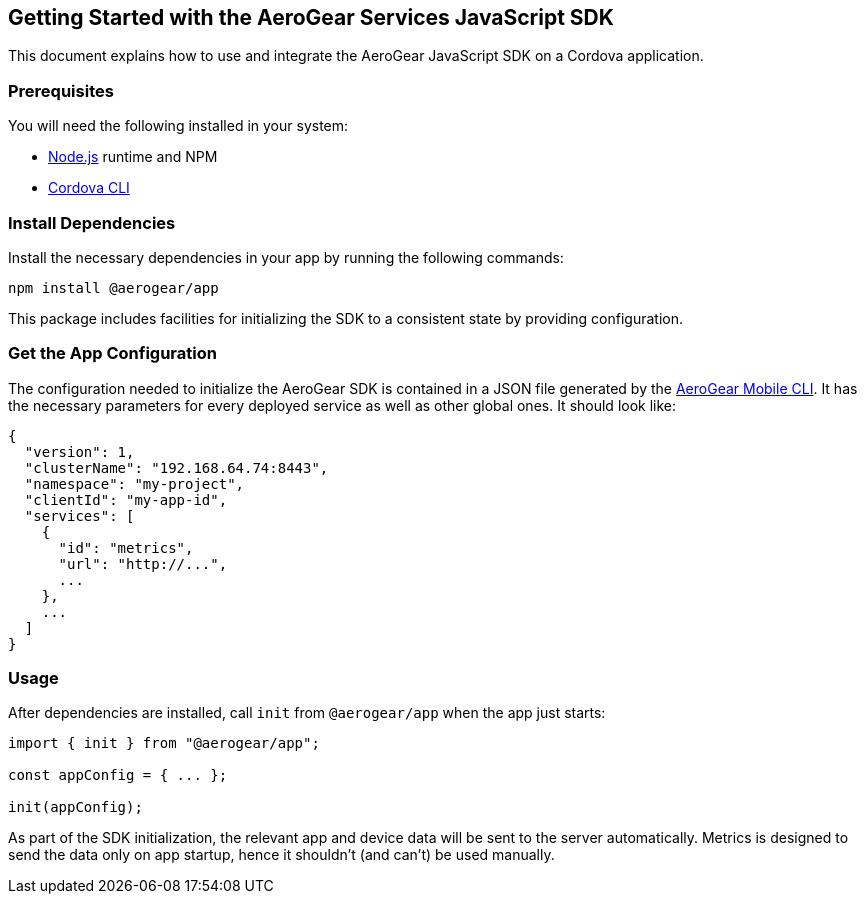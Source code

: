 == Getting Started with the AeroGear Services JavaScript SDK

This document explains how to use and integrate the AeroGear JavaScript SDK on a Cordova application.

=== Prerequisites

You will need the following installed in your system:

* link:https://nodejs.org/[Node.js] runtime and NPM
* link:https://cordova.apache.org/docs/en/latest/guide/cli/#installing-the-cordova-cli[Cordova CLI]

=== Install Dependencies

Install the necessary dependencies in your app by running the following commands:

[source.bash]
npm install @aerogear/app

This package includes facilities for initializing the SDK to a consistent state by providing configuration.

=== Get the App Configuration

The configuration needed to initialize the AeroGear SDK is contained in a JSON file generated by the link:https://github.com/aerogear/mobile-cli[AeroGear Mobile CLI]. It has the necessary parameters for every deployed service as well as other global ones. It should look like:

```
{
  "version": 1,
  "clusterName": "192.168.64.74:8443",
  "namespace": "my-project",
  "clientId": "my-app-id",
  "services": [
    {
      "id": "metrics",
      "url": "http://...",
      ...
    },
    ...
  ]
}
```

=== Usage

After dependencies are installed, call `init` from `@aerogear/app` when the app just starts:

```
import { init } from "@aerogear/app";

const appConfig = { ... };

init(appConfig);
```

As part of the SDK initialization, the relevant app and device data will be sent to the server automatically. Metrics is designed to send the data only on app startup, hence it shouldn't (and can't) be used manually.